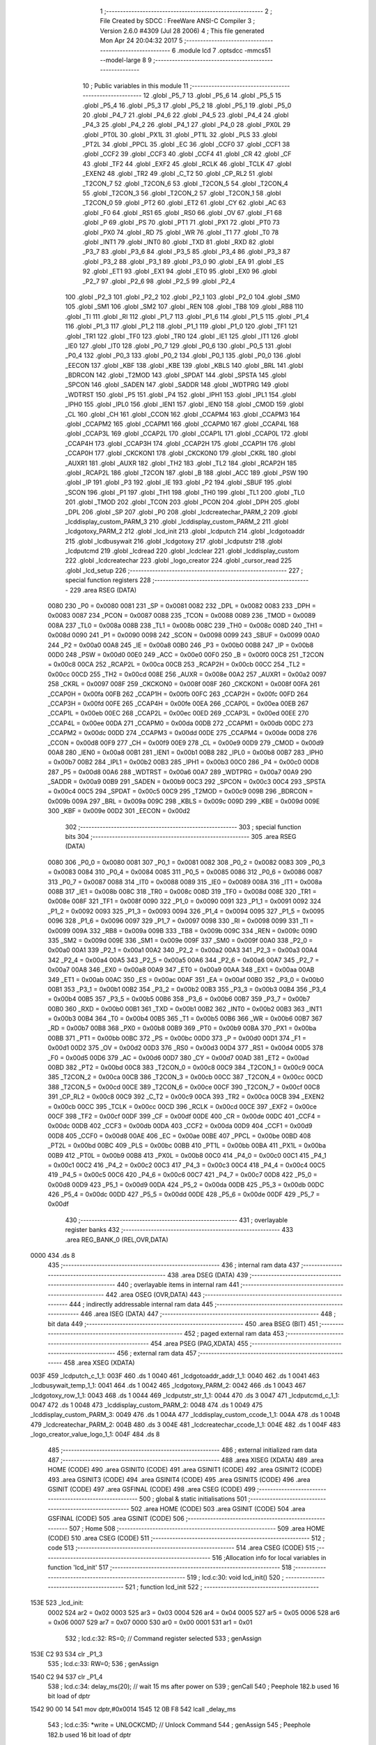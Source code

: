                               1 ;--------------------------------------------------------
                              2 ; File Created by SDCC : FreeWare ANSI-C Compiler
                              3 ; Version 2.6.0 #4309 (Jul 28 2006)
                              4 ; This file generated Mon Apr 24 20:04:32 2017
                              5 ;--------------------------------------------------------
                              6 	.module lcd
                              7 	.optsdcc -mmcs51 --model-large
                              8 	
                              9 ;--------------------------------------------------------
                             10 ; Public variables in this module
                             11 ;--------------------------------------------------------
                             12 	.globl _P5_7
                             13 	.globl _P5_6
                             14 	.globl _P5_5
                             15 	.globl _P5_4
                             16 	.globl _P5_3
                             17 	.globl _P5_2
                             18 	.globl _P5_1
                             19 	.globl _P5_0
                             20 	.globl _P4_7
                             21 	.globl _P4_6
                             22 	.globl _P4_5
                             23 	.globl _P4_4
                             24 	.globl _P4_3
                             25 	.globl _P4_2
                             26 	.globl _P4_1
                             27 	.globl _P4_0
                             28 	.globl _PX0L
                             29 	.globl _PT0L
                             30 	.globl _PX1L
                             31 	.globl _PT1L
                             32 	.globl _PLS
                             33 	.globl _PT2L
                             34 	.globl _PPCL
                             35 	.globl _EC
                             36 	.globl _CCF0
                             37 	.globl _CCF1
                             38 	.globl _CCF2
                             39 	.globl _CCF3
                             40 	.globl _CCF4
                             41 	.globl _CR
                             42 	.globl _CF
                             43 	.globl _TF2
                             44 	.globl _EXF2
                             45 	.globl _RCLK
                             46 	.globl _TCLK
                             47 	.globl _EXEN2
                             48 	.globl _TR2
                             49 	.globl _C_T2
                             50 	.globl _CP_RL2
                             51 	.globl _T2CON_7
                             52 	.globl _T2CON_6
                             53 	.globl _T2CON_5
                             54 	.globl _T2CON_4
                             55 	.globl _T2CON_3
                             56 	.globl _T2CON_2
                             57 	.globl _T2CON_1
                             58 	.globl _T2CON_0
                             59 	.globl _PT2
                             60 	.globl _ET2
                             61 	.globl _CY
                             62 	.globl _AC
                             63 	.globl _F0
                             64 	.globl _RS1
                             65 	.globl _RS0
                             66 	.globl _OV
                             67 	.globl _F1
                             68 	.globl _P
                             69 	.globl _PS
                             70 	.globl _PT1
                             71 	.globl _PX1
                             72 	.globl _PT0
                             73 	.globl _PX0
                             74 	.globl _RD
                             75 	.globl _WR
                             76 	.globl _T1
                             77 	.globl _T0
                             78 	.globl _INT1
                             79 	.globl _INT0
                             80 	.globl _TXD
                             81 	.globl _RXD
                             82 	.globl _P3_7
                             83 	.globl _P3_6
                             84 	.globl _P3_5
                             85 	.globl _P3_4
                             86 	.globl _P3_3
                             87 	.globl _P3_2
                             88 	.globl _P3_1
                             89 	.globl _P3_0
                             90 	.globl _EA
                             91 	.globl _ES
                             92 	.globl _ET1
                             93 	.globl _EX1
                             94 	.globl _ET0
                             95 	.globl _EX0
                             96 	.globl _P2_7
                             97 	.globl _P2_6
                             98 	.globl _P2_5
                             99 	.globl _P2_4
                            100 	.globl _P2_3
                            101 	.globl _P2_2
                            102 	.globl _P2_1
                            103 	.globl _P2_0
                            104 	.globl _SM0
                            105 	.globl _SM1
                            106 	.globl _SM2
                            107 	.globl _REN
                            108 	.globl _TB8
                            109 	.globl _RB8
                            110 	.globl _TI
                            111 	.globl _RI
                            112 	.globl _P1_7
                            113 	.globl _P1_6
                            114 	.globl _P1_5
                            115 	.globl _P1_4
                            116 	.globl _P1_3
                            117 	.globl _P1_2
                            118 	.globl _P1_1
                            119 	.globl _P1_0
                            120 	.globl _TF1
                            121 	.globl _TR1
                            122 	.globl _TF0
                            123 	.globl _TR0
                            124 	.globl _IE1
                            125 	.globl _IT1
                            126 	.globl _IE0
                            127 	.globl _IT0
                            128 	.globl _P0_7
                            129 	.globl _P0_6
                            130 	.globl _P0_5
                            131 	.globl _P0_4
                            132 	.globl _P0_3
                            133 	.globl _P0_2
                            134 	.globl _P0_1
                            135 	.globl _P0_0
                            136 	.globl _EECON
                            137 	.globl _KBF
                            138 	.globl _KBE
                            139 	.globl _KBLS
                            140 	.globl _BRL
                            141 	.globl _BDRCON
                            142 	.globl _T2MOD
                            143 	.globl _SPDAT
                            144 	.globl _SPSTA
                            145 	.globl _SPCON
                            146 	.globl _SADEN
                            147 	.globl _SADDR
                            148 	.globl _WDTPRG
                            149 	.globl _WDTRST
                            150 	.globl _P5
                            151 	.globl _P4
                            152 	.globl _IPH1
                            153 	.globl _IPL1
                            154 	.globl _IPH0
                            155 	.globl _IPL0
                            156 	.globl _IEN1
                            157 	.globl _IEN0
                            158 	.globl _CMOD
                            159 	.globl _CL
                            160 	.globl _CH
                            161 	.globl _CCON
                            162 	.globl _CCAPM4
                            163 	.globl _CCAPM3
                            164 	.globl _CCAPM2
                            165 	.globl _CCAPM1
                            166 	.globl _CCAPM0
                            167 	.globl _CCAP4L
                            168 	.globl _CCAP3L
                            169 	.globl _CCAP2L
                            170 	.globl _CCAP1L
                            171 	.globl _CCAP0L
                            172 	.globl _CCAP4H
                            173 	.globl _CCAP3H
                            174 	.globl _CCAP2H
                            175 	.globl _CCAP1H
                            176 	.globl _CCAP0H
                            177 	.globl _CKCKON1
                            178 	.globl _CKCKON0
                            179 	.globl _CKRL
                            180 	.globl _AUXR1
                            181 	.globl _AUXR
                            182 	.globl _TH2
                            183 	.globl _TL2
                            184 	.globl _RCAP2H
                            185 	.globl _RCAP2L
                            186 	.globl _T2CON
                            187 	.globl _B
                            188 	.globl _ACC
                            189 	.globl _PSW
                            190 	.globl _IP
                            191 	.globl _P3
                            192 	.globl _IE
                            193 	.globl _P2
                            194 	.globl _SBUF
                            195 	.globl _SCON
                            196 	.globl _P1
                            197 	.globl _TH1
                            198 	.globl _TH0
                            199 	.globl _TL1
                            200 	.globl _TL0
                            201 	.globl _TMOD
                            202 	.globl _TCON
                            203 	.globl _PCON
                            204 	.globl _DPH
                            205 	.globl _DPL
                            206 	.globl _SP
                            207 	.globl _P0
                            208 	.globl _lcdcreatechar_PARM_2
                            209 	.globl _lcddisplay_custom_PARM_3
                            210 	.globl _lcddisplay_custom_PARM_2
                            211 	.globl _lcdgotoxy_PARM_2
                            212 	.globl _lcd_init
                            213 	.globl _lcdputch
                            214 	.globl _lcdgotoaddr
                            215 	.globl _lcdbusywait
                            216 	.globl _lcdgotoxy
                            217 	.globl _lcdputstr
                            218 	.globl _lcdputcmd
                            219 	.globl _lcdread
                            220 	.globl _lcdclear
                            221 	.globl _lcddisplay_custom
                            222 	.globl _lcdcreatechar
                            223 	.globl _logo_creator
                            224 	.globl _cursor_read
                            225 	.globl _lcd_setup
                            226 ;--------------------------------------------------------
                            227 ; special function registers
                            228 ;--------------------------------------------------------
                            229 	.area RSEG    (DATA)
                    0080    230 _P0	=	0x0080
                    0081    231 _SP	=	0x0081
                    0082    232 _DPL	=	0x0082
                    0083    233 _DPH	=	0x0083
                    0087    234 _PCON	=	0x0087
                    0088    235 _TCON	=	0x0088
                    0089    236 _TMOD	=	0x0089
                    008A    237 _TL0	=	0x008a
                    008B    238 _TL1	=	0x008b
                    008C    239 _TH0	=	0x008c
                    008D    240 _TH1	=	0x008d
                    0090    241 _P1	=	0x0090
                    0098    242 _SCON	=	0x0098
                    0099    243 _SBUF	=	0x0099
                    00A0    244 _P2	=	0x00a0
                    00A8    245 _IE	=	0x00a8
                    00B0    246 _P3	=	0x00b0
                    00B8    247 _IP	=	0x00b8
                    00D0    248 _PSW	=	0x00d0
                    00E0    249 _ACC	=	0x00e0
                    00F0    250 _B	=	0x00f0
                    00C8    251 _T2CON	=	0x00c8
                    00CA    252 _RCAP2L	=	0x00ca
                    00CB    253 _RCAP2H	=	0x00cb
                    00CC    254 _TL2	=	0x00cc
                    00CD    255 _TH2	=	0x00cd
                    008E    256 _AUXR	=	0x008e
                    00A2    257 _AUXR1	=	0x00a2
                    0097    258 _CKRL	=	0x0097
                    008F    259 _CKCKON0	=	0x008f
                    008F    260 _CKCKON1	=	0x008f
                    00FA    261 _CCAP0H	=	0x00fa
                    00FB    262 _CCAP1H	=	0x00fb
                    00FC    263 _CCAP2H	=	0x00fc
                    00FD    264 _CCAP3H	=	0x00fd
                    00FE    265 _CCAP4H	=	0x00fe
                    00EA    266 _CCAP0L	=	0x00ea
                    00EB    267 _CCAP1L	=	0x00eb
                    00EC    268 _CCAP2L	=	0x00ec
                    00ED    269 _CCAP3L	=	0x00ed
                    00EE    270 _CCAP4L	=	0x00ee
                    00DA    271 _CCAPM0	=	0x00da
                    00DB    272 _CCAPM1	=	0x00db
                    00DC    273 _CCAPM2	=	0x00dc
                    00DD    274 _CCAPM3	=	0x00dd
                    00DE    275 _CCAPM4	=	0x00de
                    00D8    276 _CCON	=	0x00d8
                    00F9    277 _CH	=	0x00f9
                    00E9    278 _CL	=	0x00e9
                    00D9    279 _CMOD	=	0x00d9
                    00A8    280 _IEN0	=	0x00a8
                    00B1    281 _IEN1	=	0x00b1
                    00B8    282 _IPL0	=	0x00b8
                    00B7    283 _IPH0	=	0x00b7
                    00B2    284 _IPL1	=	0x00b2
                    00B3    285 _IPH1	=	0x00b3
                    00C0    286 _P4	=	0x00c0
                    00D8    287 _P5	=	0x00d8
                    00A6    288 _WDTRST	=	0x00a6
                    00A7    289 _WDTPRG	=	0x00a7
                    00A9    290 _SADDR	=	0x00a9
                    00B9    291 _SADEN	=	0x00b9
                    00C3    292 _SPCON	=	0x00c3
                    00C4    293 _SPSTA	=	0x00c4
                    00C5    294 _SPDAT	=	0x00c5
                    00C9    295 _T2MOD	=	0x00c9
                    009B    296 _BDRCON	=	0x009b
                    009A    297 _BRL	=	0x009a
                    009C    298 _KBLS	=	0x009c
                    009D    299 _KBE	=	0x009d
                    009E    300 _KBF	=	0x009e
                    00D2    301 _EECON	=	0x00d2
                            302 ;--------------------------------------------------------
                            303 ; special function bits
                            304 ;--------------------------------------------------------
                            305 	.area RSEG    (DATA)
                    0080    306 _P0_0	=	0x0080
                    0081    307 _P0_1	=	0x0081
                    0082    308 _P0_2	=	0x0082
                    0083    309 _P0_3	=	0x0083
                    0084    310 _P0_4	=	0x0084
                    0085    311 _P0_5	=	0x0085
                    0086    312 _P0_6	=	0x0086
                    0087    313 _P0_7	=	0x0087
                    0088    314 _IT0	=	0x0088
                    0089    315 _IE0	=	0x0089
                    008A    316 _IT1	=	0x008a
                    008B    317 _IE1	=	0x008b
                    008C    318 _TR0	=	0x008c
                    008D    319 _TF0	=	0x008d
                    008E    320 _TR1	=	0x008e
                    008F    321 _TF1	=	0x008f
                    0090    322 _P1_0	=	0x0090
                    0091    323 _P1_1	=	0x0091
                    0092    324 _P1_2	=	0x0092
                    0093    325 _P1_3	=	0x0093
                    0094    326 _P1_4	=	0x0094
                    0095    327 _P1_5	=	0x0095
                    0096    328 _P1_6	=	0x0096
                    0097    329 _P1_7	=	0x0097
                    0098    330 _RI	=	0x0098
                    0099    331 _TI	=	0x0099
                    009A    332 _RB8	=	0x009a
                    009B    333 _TB8	=	0x009b
                    009C    334 _REN	=	0x009c
                    009D    335 _SM2	=	0x009d
                    009E    336 _SM1	=	0x009e
                    009F    337 _SM0	=	0x009f
                    00A0    338 _P2_0	=	0x00a0
                    00A1    339 _P2_1	=	0x00a1
                    00A2    340 _P2_2	=	0x00a2
                    00A3    341 _P2_3	=	0x00a3
                    00A4    342 _P2_4	=	0x00a4
                    00A5    343 _P2_5	=	0x00a5
                    00A6    344 _P2_6	=	0x00a6
                    00A7    345 _P2_7	=	0x00a7
                    00A8    346 _EX0	=	0x00a8
                    00A9    347 _ET0	=	0x00a9
                    00AA    348 _EX1	=	0x00aa
                    00AB    349 _ET1	=	0x00ab
                    00AC    350 _ES	=	0x00ac
                    00AF    351 _EA	=	0x00af
                    00B0    352 _P3_0	=	0x00b0
                    00B1    353 _P3_1	=	0x00b1
                    00B2    354 _P3_2	=	0x00b2
                    00B3    355 _P3_3	=	0x00b3
                    00B4    356 _P3_4	=	0x00b4
                    00B5    357 _P3_5	=	0x00b5
                    00B6    358 _P3_6	=	0x00b6
                    00B7    359 _P3_7	=	0x00b7
                    00B0    360 _RXD	=	0x00b0
                    00B1    361 _TXD	=	0x00b1
                    00B2    362 _INT0	=	0x00b2
                    00B3    363 _INT1	=	0x00b3
                    00B4    364 _T0	=	0x00b4
                    00B5    365 _T1	=	0x00b5
                    00B6    366 _WR	=	0x00b6
                    00B7    367 _RD	=	0x00b7
                    00B8    368 _PX0	=	0x00b8
                    00B9    369 _PT0	=	0x00b9
                    00BA    370 _PX1	=	0x00ba
                    00BB    371 _PT1	=	0x00bb
                    00BC    372 _PS	=	0x00bc
                    00D0    373 _P	=	0x00d0
                    00D1    374 _F1	=	0x00d1
                    00D2    375 _OV	=	0x00d2
                    00D3    376 _RS0	=	0x00d3
                    00D4    377 _RS1	=	0x00d4
                    00D5    378 _F0	=	0x00d5
                    00D6    379 _AC	=	0x00d6
                    00D7    380 _CY	=	0x00d7
                    00AD    381 _ET2	=	0x00ad
                    00BD    382 _PT2	=	0x00bd
                    00C8    383 _T2CON_0	=	0x00c8
                    00C9    384 _T2CON_1	=	0x00c9
                    00CA    385 _T2CON_2	=	0x00ca
                    00CB    386 _T2CON_3	=	0x00cb
                    00CC    387 _T2CON_4	=	0x00cc
                    00CD    388 _T2CON_5	=	0x00cd
                    00CE    389 _T2CON_6	=	0x00ce
                    00CF    390 _T2CON_7	=	0x00cf
                    00C8    391 _CP_RL2	=	0x00c8
                    00C9    392 _C_T2	=	0x00c9
                    00CA    393 _TR2	=	0x00ca
                    00CB    394 _EXEN2	=	0x00cb
                    00CC    395 _TCLK	=	0x00cc
                    00CD    396 _RCLK	=	0x00cd
                    00CE    397 _EXF2	=	0x00ce
                    00CF    398 _TF2	=	0x00cf
                    00DF    399 _CF	=	0x00df
                    00DE    400 _CR	=	0x00de
                    00DC    401 _CCF4	=	0x00dc
                    00DB    402 _CCF3	=	0x00db
                    00DA    403 _CCF2	=	0x00da
                    00D9    404 _CCF1	=	0x00d9
                    00D8    405 _CCF0	=	0x00d8
                    00AE    406 _EC	=	0x00ae
                    00BE    407 _PPCL	=	0x00be
                    00BD    408 _PT2L	=	0x00bd
                    00BC    409 _PLS	=	0x00bc
                    00BB    410 _PT1L	=	0x00bb
                    00BA    411 _PX1L	=	0x00ba
                    00B9    412 _PT0L	=	0x00b9
                    00B8    413 _PX0L	=	0x00b8
                    00C0    414 _P4_0	=	0x00c0
                    00C1    415 _P4_1	=	0x00c1
                    00C2    416 _P4_2	=	0x00c2
                    00C3    417 _P4_3	=	0x00c3
                    00C4    418 _P4_4	=	0x00c4
                    00C5    419 _P4_5	=	0x00c5
                    00C6    420 _P4_6	=	0x00c6
                    00C7    421 _P4_7	=	0x00c7
                    00D8    422 _P5_0	=	0x00d8
                    00D9    423 _P5_1	=	0x00d9
                    00DA    424 _P5_2	=	0x00da
                    00DB    425 _P5_3	=	0x00db
                    00DC    426 _P5_4	=	0x00dc
                    00DD    427 _P5_5	=	0x00dd
                    00DE    428 _P5_6	=	0x00de
                    00DF    429 _P5_7	=	0x00df
                            430 ;--------------------------------------------------------
                            431 ; overlayable register banks
                            432 ;--------------------------------------------------------
                            433 	.area REG_BANK_0	(REL,OVR,DATA)
   0000                     434 	.ds 8
                            435 ;--------------------------------------------------------
                            436 ; internal ram data
                            437 ;--------------------------------------------------------
                            438 	.area DSEG    (DATA)
                            439 ;--------------------------------------------------------
                            440 ; overlayable items in internal ram 
                            441 ;--------------------------------------------------------
                            442 	.area OSEG    (OVR,DATA)
                            443 ;--------------------------------------------------------
                            444 ; indirectly addressable internal ram data
                            445 ;--------------------------------------------------------
                            446 	.area ISEG    (DATA)
                            447 ;--------------------------------------------------------
                            448 ; bit data
                            449 ;--------------------------------------------------------
                            450 	.area BSEG    (BIT)
                            451 ;--------------------------------------------------------
                            452 ; paged external ram data
                            453 ;--------------------------------------------------------
                            454 	.area PSEG    (PAG,XDATA)
                            455 ;--------------------------------------------------------
                            456 ; external ram data
                            457 ;--------------------------------------------------------
                            458 	.area XSEG    (XDATA)
   003F                     459 _lcdputch_c_1_1:
   003F                     460 	.ds 1
   0040                     461 _lcdgotoaddr_addr_1_1:
   0040                     462 	.ds 1
   0041                     463 _lcdbusywait_temp_1_1:
   0041                     464 	.ds 1
   0042                     465 _lcdgotoxy_PARM_2:
   0042                     466 	.ds 1
   0043                     467 _lcdgotoxy_row_1_1:
   0043                     468 	.ds 1
   0044                     469 _lcdputstr_str_1_1:
   0044                     470 	.ds 3
   0047                     471 _lcdputcmd_c_1_1:
   0047                     472 	.ds 1
   0048                     473 _lcddisplay_custom_PARM_2:
   0048                     474 	.ds 1
   0049                     475 _lcddisplay_custom_PARM_3:
   0049                     476 	.ds 1
   004A                     477 _lcddisplay_custom_ccode_1_1:
   004A                     478 	.ds 1
   004B                     479 _lcdcreatechar_PARM_2:
   004B                     480 	.ds 3
   004E                     481 _lcdcreatechar_ccode_1_1:
   004E                     482 	.ds 1
   004F                     483 _logo_creator_value_logo_1_1:
   004F                     484 	.ds 8
                            485 ;--------------------------------------------------------
                            486 ; external initialized ram data
                            487 ;--------------------------------------------------------
                            488 	.area XISEG   (XDATA)
                            489 	.area HOME    (CODE)
                            490 	.area GSINIT0 (CODE)
                            491 	.area GSINIT1 (CODE)
                            492 	.area GSINIT2 (CODE)
                            493 	.area GSINIT3 (CODE)
                            494 	.area GSINIT4 (CODE)
                            495 	.area GSINIT5 (CODE)
                            496 	.area GSINIT  (CODE)
                            497 	.area GSFINAL (CODE)
                            498 	.area CSEG    (CODE)
                            499 ;--------------------------------------------------------
                            500 ; global & static initialisations
                            501 ;--------------------------------------------------------
                            502 	.area HOME    (CODE)
                            503 	.area GSINIT  (CODE)
                            504 	.area GSFINAL (CODE)
                            505 	.area GSINIT  (CODE)
                            506 ;--------------------------------------------------------
                            507 ; Home
                            508 ;--------------------------------------------------------
                            509 	.area HOME    (CODE)
                            510 	.area CSEG    (CODE)
                            511 ;--------------------------------------------------------
                            512 ; code
                            513 ;--------------------------------------------------------
                            514 	.area CSEG    (CODE)
                            515 ;------------------------------------------------------------
                            516 ;Allocation info for local variables in function 'lcd_init'
                            517 ;------------------------------------------------------------
                            518 ;------------------------------------------------------------
                            519 ;	lcd.c:30: void lcd_init()
                            520 ;	-----------------------------------------
                            521 ;	 function lcd_init
                            522 ;	-----------------------------------------
   153E                     523 _lcd_init:
                    0002    524 	ar2 = 0x02
                    0003    525 	ar3 = 0x03
                    0004    526 	ar4 = 0x04
                    0005    527 	ar5 = 0x05
                    0006    528 	ar6 = 0x06
                    0007    529 	ar7 = 0x07
                    0000    530 	ar0 = 0x00
                    0001    531 	ar1 = 0x01
                            532 ;	lcd.c:32: RS=0;                       // Command register selected
                            533 ;	genAssign
   153E C2 93               534 	clr	_P1_3
                            535 ;	lcd.c:33: RW=0;
                            536 ;	genAssign
   1540 C2 94               537 	clr	_P1_4
                            538 ;	lcd.c:34: delay_ms(20);               // wait 15 ms after power on
                            539 ;	genCall
                            540 ;	Peephole 182.b	used 16 bit load of dptr
   1542 90 00 14            541 	mov	dptr,#0x0014
   1545 12 0B F8            542 	lcall	_delay_ms
                            543 ;	lcd.c:35: *write = UNLOCKCMD;         // Unlock Command
                            544 ;	genAssign
                            545 ;	Peephole 182.b	used 16 bit load of dptr
   1548 90 F0 0B            546 	mov	dptr,#0xF00B
                            547 ;	genPointerSet
                            548 ;     genFarPointerSet
   154B 74 30               549 	mov	a,#0x30
   154D F0                  550 	movx	@dptr,a
                            551 ;	lcd.c:37: delay_ms(6);                // Wait for more than 4.1ms
                            552 ;	genCall
                            553 ;	Peephole 182.b	used 16 bit load of dptr
   154E 90 00 06            554 	mov	dptr,#0x0006
   1551 12 0B F8            555 	lcall	_delay_ms
                            556 ;	lcd.c:38: *write = UNLOCKCMD;          // Unlock Command
                            557 ;	genAssign
                            558 ;	Peephole 182.b	used 16 bit load of dptr
   1554 90 F0 0B            559 	mov	dptr,#0xF00B
                            560 ;	genPointerSet
                            561 ;     genFarPointerSet
   1557 74 30               562 	mov	a,#0x30
   1559 F0                  563 	movx	@dptr,a
                            564 ;	lcd.c:40: delay_ms(5);                // Wait for more than 100ms
                            565 ;	genCall
                            566 ;	Peephole 182.b	used 16 bit load of dptr
   155A 90 00 05            567 	mov	dptr,#0x0005
   155D 12 0B F8            568 	lcall	_delay_ms
                            569 ;	lcd.c:41: *write=UNLOCKCMD;           // Unlock Command
                            570 ;	genAssign
                            571 ;	Peephole 182.b	used 16 bit load of dptr
   1560 90 F0 0B            572 	mov	dptr,#0xF00B
                            573 ;	genPointerSet
                            574 ;     genFarPointerSet
   1563 74 30               575 	mov	a,#0x30
   1565 F0                  576 	movx	@dptr,a
                            577 ;	lcd.c:43: lcdbusywait();              // Poll for busy flag
                            578 ;	genCall
   1566 12 15 D0            579 	lcall	_lcdbusywait
                            580 ;	lcd.c:45: *write = FUNCTIONSET_CMD;   // Function Set command
                            581 ;	genAssign
                            582 ;	Peephole 182.b	used 16 bit load of dptr
   1569 90 F0 0B            583 	mov	dptr,#0xF00B
                            584 ;	genPointerSet
                            585 ;     genFarPointerSet
   156C 74 38               586 	mov	a,#0x38
   156E F0                  587 	movx	@dptr,a
                            588 ;	lcd.c:46: lcdbusywait();             // Poll for busy flag
                            589 ;	genCall
   156F 12 15 D0            590 	lcall	_lcdbusywait
                            591 ;	lcd.c:48: *write = DISPLAYOFF_CMD;     // Turn The display OFF
                            592 ;	genAssign
                            593 ;	Peephole 182.b	used 16 bit load of dptr
   1572 90 F0 0B            594 	mov	dptr,#0xF00B
                            595 ;	genPointerSet
                            596 ;     genFarPointerSet
   1575 74 08               597 	mov	a,#0x08
   1577 F0                  598 	movx	@dptr,a
                            599 ;	lcd.c:49: lcdbusywait();              //Poll for busy flag
                            600 ;	genCall
   1578 12 15 D0            601 	lcall	_lcdbusywait
                            602 ;	lcd.c:51: *write = DISPLAYON_CMD;      // Turn the display ON and cursor blink
                            603 ;	genAssign
                            604 ;	Peephole 182.b	used 16 bit load of dptr
   157B 90 F0 0B            605 	mov	dptr,#0xF00B
                            606 ;	genPointerSet
                            607 ;     genFarPointerSet
   157E 74 0F               608 	mov	a,#0x0F
   1580 F0                  609 	movx	@dptr,a
                            610 ;	lcd.c:52: lcdbusywait();              // Poll for busy flag
                            611 ;	genCall
   1581 12 15 D0            612 	lcall	_lcdbusywait
                            613 ;	lcd.c:54: *write = ENTRYMODE_SET;              // Entry Mode Set command
                            614 ;	genAssign
                            615 ;	Peephole 182.b	used 16 bit load of dptr
   1584 90 F0 0B            616 	mov	dptr,#0xF00B
                            617 ;	genPointerSet
                            618 ;     genFarPointerSet
   1587 74 06               619 	mov	a,#0x06
   1589 F0                  620 	movx	@dptr,a
                            621 ;	lcd.c:55: lcdbusywait();              // Poll for busy flag
                            622 ;	genCall
   158A 12 15 D0            623 	lcall	_lcdbusywait
                            624 ;	lcd.c:57: *write = LCDCLEAR_CMD;              // Clear screen and send the cursor home
                            625 ;	genAssign
                            626 ;	Peephole 182.b	used 16 bit load of dptr
   158D 90 F0 0B            627 	mov	dptr,#0xF00B
                            628 ;	genPointerSet
                            629 ;     genFarPointerSet
   1590 74 01               630 	mov	a,#0x01
   1592 F0                  631 	movx	@dptr,a
                            632 ;	Peephole 300	removed redundant label 00101$
   1593 22                  633 	ret
                            634 ;------------------------------------------------------------
                            635 ;Allocation info for local variables in function 'lcdputch'
                            636 ;------------------------------------------------------------
                            637 ;c                         Allocated with name '_lcdputch_c_1_1'
                            638 ;------------------------------------------------------------
                            639 ;	lcd.c:73: void lcdputch(char c)
                            640 ;	-----------------------------------------
                            641 ;	 function lcdputch
                            642 ;	-----------------------------------------
   1594                     643 _lcdputch:
                            644 ;	genReceive
   1594 E5 82               645 	mov	a,dpl
   1596 90 00 3F            646 	mov	dptr,#_lcdputch_c_1_1
   1599 F0                  647 	movx	@dptr,a
                            648 ;	lcd.c:75: RS=1;                       // DATA register selected
                            649 ;	genAssign
   159A D2 93               650 	setb	_P1_3
                            651 ;	lcd.c:76: RW=0;                       //write command selected
                            652 ;	genAssign
   159C C2 94               653 	clr	_P1_4
                            654 ;	lcd.c:77: *write = c;                 // Write data at the address
                            655 ;	genAssign
   159E 7A 0B               656 	mov	r2,#0x0B
   15A0 7B F0               657 	mov	r3,#0xF0
                            658 ;	genAssign
   15A2 90 00 3F            659 	mov	dptr,#_lcdputch_c_1_1
   15A5 E0                  660 	movx	a,@dptr
                            661 ;	genPointerSet
                            662 ;     genFarPointerSet
   15A6 FC                  663 	mov	r4,a
   15A7 8A 82               664 	mov	dpl,r2
   15A9 8B 83               665 	mov	dph,r3
                            666 ;	Peephole 136	removed redundant move
   15AB F0                  667 	movx	@dptr,a
                            668 ;	lcd.c:78: lcdbusywait();              // Poll for busy flag
                            669 ;	genCall
                            670 ;	Peephole 253.b	replaced lcall/ret with ljmp
   15AC 02 15 D0            671 	ljmp	_lcdbusywait
                            672 ;
                            673 ;------------------------------------------------------------
                            674 ;Allocation info for local variables in function 'lcdgotoaddr'
                            675 ;------------------------------------------------------------
                            676 ;addr                      Allocated with name '_lcdgotoaddr_addr_1_1'
                            677 ;------------------------------------------------------------
                            678 ;	lcd.c:91: void lcdgotoaddr(unsigned char addr)
                            679 ;	-----------------------------------------
                            680 ;	 function lcdgotoaddr
                            681 ;	-----------------------------------------
   15AF                     682 _lcdgotoaddr:
                            683 ;	genReceive
   15AF E5 82               684 	mov	a,dpl
   15B1 90 00 40            685 	mov	dptr,#_lcdgotoaddr_addr_1_1
   15B4 F0                  686 	movx	@dptr,a
                            687 ;	lcd.c:93: RS=0;                           // Command register selected
                            688 ;	genAssign
   15B5 C2 93               689 	clr	_P1_3
                            690 ;	lcd.c:94: RW=0;                           //Write command selected
                            691 ;	genAssign
   15B7 C2 94               692 	clr	_P1_4
                            693 ;	lcd.c:95: delay_ms(1);
                            694 ;	genCall
                            695 ;	Peephole 182.b	used 16 bit load of dptr
   15B9 90 00 01            696 	mov	dptr,#0x0001
   15BC 12 0B F8            697 	lcall	_delay_ms
                            698 ;	lcd.c:96: *write = addr;                  // Go to DDRAM address
                            699 ;	genAssign
   15BF 7A 0B               700 	mov	r2,#0x0B
   15C1 7B F0               701 	mov	r3,#0xF0
                            702 ;	genAssign
   15C3 90 00 40            703 	mov	dptr,#_lcdgotoaddr_addr_1_1
   15C6 E0                  704 	movx	a,@dptr
                            705 ;	genPointerSet
                            706 ;     genFarPointerSet
   15C7 FC                  707 	mov	r4,a
   15C8 8A 82               708 	mov	dpl,r2
   15CA 8B 83               709 	mov	dph,r3
                            710 ;	Peephole 136	removed redundant move
   15CC F0                  711 	movx	@dptr,a
                            712 ;	lcd.c:97: lcdbusywait();                  //Poll for busyflag
                            713 ;	genCall
                            714 ;	Peephole 253.b	replaced lcall/ret with ljmp
   15CD 02 15 D0            715 	ljmp	_lcdbusywait
                            716 ;
                            717 ;------------------------------------------------------------
                            718 ;Allocation info for local variables in function 'lcdbusywait'
                            719 ;------------------------------------------------------------
                            720 ;temp                      Allocated with name '_lcdbusywait_temp_1_1'
                            721 ;------------------------------------------------------------
                            722 ;	lcd.c:108: char lcdbusywait()
                            723 ;	-----------------------------------------
                            724 ;	 function lcdbusywait
                            725 ;	-----------------------------------------
   15D0                     726 _lcdbusywait:
                            727 ;	lcd.c:111: RS=0;                       // Command Register selected
                            728 ;	genAssign
   15D0 C2 93               729 	clr	_P1_3
                            730 ;	lcd.c:112: RW=1;                       //Read command selected
                            731 ;	genAssign
   15D2 D2 94               732 	setb	_P1_4
                            733 ;	lcd.c:113: temp = *read;               // Read Busy flag
                            734 ;	genPointerGet
                            735 ;	genFarPointerGet
                            736 ;	Peephole 182.b	used 16 bit load of dptr
   15D4 90 F0 0C            737 	mov	dptr,#0xF00C
   15D7 E0                  738 	movx	a,@dptr
                            739 ;	genAssign
   15D8 FA                  740 	mov	r2,a
   15D9 90 00 41            741 	mov	dptr,#_lcdbusywait_temp_1_1
                            742 ;	Peephole 100	removed redundant mov
   15DC F0                  743 	movx	@dptr,a
                            744 ;	lcd.c:115: delay_ms(1);
                            745 ;	genCall
                            746 ;	Peephole 182.b	used 16 bit load of dptr
   15DD 90 00 01            747 	mov	dptr,#0x0001
   15E0 12 0B F8            748 	lcall	_delay_ms
                            749 ;	lcd.c:116: while(temp & DDRAMCMD)           // Wait till busy flag is set
   15E3                     750 00101$:
                            751 ;	genAssign
   15E3 90 00 41            752 	mov	dptr,#_lcdbusywait_temp_1_1
   15E6 E0                  753 	movx	a,@dptr
                            754 ;	genAnd
   15E7 FA                  755 	mov	r2,a
                            756 ;	Peephole 105	removed redundant mov
                            757 ;	Peephole 108.d	removed ljmp by inverse jump logic
   15E8 30 E7 0B            758 	jnb	acc.7,00103$
                            759 ;	Peephole 300	removed redundant label 00108$
                            760 ;	lcd.c:118: temp = *read;           //Read from the address and check for MSB bit
                            761 ;	genPointerGet
                            762 ;	genFarPointerGet
                            763 ;	Peephole 182.b	used 16 bit load of dptr
   15EB 90 F0 0C            764 	mov	dptr,#0xF00C
   15EE E0                  765 	movx	a,@dptr
                            766 ;	genAssign
   15EF FA                  767 	mov	r2,a
   15F0 90 00 41            768 	mov	dptr,#_lcdbusywait_temp_1_1
                            769 ;	Peephole 100	removed redundant mov
   15F3 F0                  770 	movx	@dptr,a
                            771 ;	Peephole 112.b	changed ljmp to sjmp
   15F4 80 ED               772 	sjmp	00101$
   15F6                     773 00103$:
                            774 ;	lcd.c:120: RW=0;                       //Write command is selected to reset to previous state of execution
                            775 ;	genAssign
   15F6 C2 94               776 	clr	_P1_4
                            777 ;	lcd.c:121: return temp;
                            778 ;	genAssign
   15F8 90 00 41            779 	mov	dptr,#_lcdbusywait_temp_1_1
   15FB E0                  780 	movx	a,@dptr
                            781 ;	genRet
                            782 ;	Peephole 234.a	loading dpl directly from a(ccumulator), r2 not set
   15FC F5 82               783 	mov	dpl,a
                            784 ;	Peephole 300	removed redundant label 00104$
   15FE 22                  785 	ret
                            786 ;------------------------------------------------------------
                            787 ;Allocation info for local variables in function 'lcdgotoxy'
                            788 ;------------------------------------------------------------
                            789 ;column                    Allocated with name '_lcdgotoxy_PARM_2'
                            790 ;row                       Allocated with name '_lcdgotoxy_row_1_1'
                            791 ;------------------------------------------------------------
                            792 ;	lcd.c:134: void lcdgotoxy(unsigned char row, unsigned char column)
                            793 ;	-----------------------------------------
                            794 ;	 function lcdgotoxy
                            795 ;	-----------------------------------------
   15FF                     796 _lcdgotoxy:
                            797 ;	genReceive
   15FF E5 82               798 	mov	a,dpl
   1601 90 00 43            799 	mov	dptr,#_lcdgotoxy_row_1_1
   1604 F0                  800 	movx	@dptr,a
                            801 ;	lcd.c:136: if(row==1 && column < 17)
                            802 ;	genAssign
   1605 90 00 43            803 	mov	dptr,#_lcdgotoxy_row_1_1
   1608 E0                  804 	movx	a,@dptr
   1609 FA                  805 	mov	r2,a
                            806 ;	genCmpEq
                            807 ;	gencjneshort
                            808 ;	Peephole 112.b	changed ljmp to sjmp
                            809 ;	Peephole 198.b	optimized misc jump sequence
   160A BA 01 13            810 	cjne	r2,#0x01,00114$
                            811 ;	Peephole 200.b	removed redundant sjmp
                            812 ;	Peephole 300	removed redundant label 00127$
                            813 ;	Peephole 300	removed redundant label 00128$
                            814 ;	genAssign
   160D 90 00 42            815 	mov	dptr,#_lcdgotoxy_PARM_2
   1610 E0                  816 	movx	a,@dptr
   1611 FA                  817 	mov	r2,a
                            818 ;	genCmpLt
                            819 ;	genCmp
   1612 BA 11 00            820 	cjne	r2,#0x11,00129$
   1615                     821 00129$:
                            822 ;	genIfxJump
                            823 ;	Peephole 108.a	removed ljmp by inverse jump logic
   1615 50 09               824 	jnc	00114$
                            825 ;	Peephole 300	removed redundant label 00130$
                            826 ;	lcd.c:138: lcdgotoaddr(DDRAMCMD + column - 1);              // For row 1 cursor is set to 0x80 address of DDRAM
                            827 ;	genPlus
                            828 ;     genPlusIncr
   1617 74 7F               829 	mov	a,#0x7F
                            830 ;	Peephole 236.a	used r2 instead of ar2
   1619 2A                  831 	add	a,r2
                            832 ;	genCall
   161A FA                  833 	mov	r2,a
                            834 ;	Peephole 244.c	loading dpl from a instead of r2
   161B F5 82               835 	mov	dpl,a
                            836 ;	Peephole 112.b	changed ljmp to sjmp
                            837 ;	Peephole 251.b	replaced sjmp to ret with ret
                            838 ;	Peephole 253.a	replaced lcall/ret with ljmp
   161D 02 15 AF            839 	ljmp	_lcdgotoaddr
   1620                     840 00114$:
                            841 ;	lcd.c:140: else if(row==2 && column < 17)
                            842 ;	genAssign
   1620 90 00 43            843 	mov	dptr,#_lcdgotoxy_row_1_1
   1623 E0                  844 	movx	a,@dptr
   1624 FA                  845 	mov	r2,a
                            846 ;	genCmpEq
                            847 ;	gencjneshort
                            848 ;	Peephole 112.b	changed ljmp to sjmp
                            849 ;	Peephole 198.b	optimized misc jump sequence
   1625 BA 02 13            850 	cjne	r2,#0x02,00110$
                            851 ;	Peephole 200.b	removed redundant sjmp
                            852 ;	Peephole 300	removed redundant label 00131$
                            853 ;	Peephole 300	removed redundant label 00132$
                            854 ;	genAssign
   1628 90 00 42            855 	mov	dptr,#_lcdgotoxy_PARM_2
   162B E0                  856 	movx	a,@dptr
   162C FA                  857 	mov	r2,a
                            858 ;	genCmpLt
                            859 ;	genCmp
   162D BA 11 00            860 	cjne	r2,#0x11,00133$
   1630                     861 00133$:
                            862 ;	genIfxJump
                            863 ;	Peephole 108.a	removed ljmp by inverse jump logic
   1630 50 09               864 	jnc	00110$
                            865 ;	Peephole 300	removed redundant label 00134$
                            866 ;	lcd.c:142: lcdgotoaddr(DDRAMCMD_L2 + column - 1);             // For row 2 cursor is set to 0xC0 address of DDRAM
                            867 ;	genPlus
                            868 ;     genPlusIncr
   1632 74 BF               869 	mov	a,#0xBF
                            870 ;	Peephole 236.a	used r2 instead of ar2
   1634 2A                  871 	add	a,r2
                            872 ;	genCall
   1635 FA                  873 	mov	r2,a
                            874 ;	Peephole 244.c	loading dpl from a instead of r2
   1636 F5 82               875 	mov	dpl,a
                            876 ;	Peephole 112.b	changed ljmp to sjmp
                            877 ;	Peephole 251.b	replaced sjmp to ret with ret
                            878 ;	Peephole 253.a	replaced lcall/ret with ljmp
   1638 02 15 AF            879 	ljmp	_lcdgotoaddr
   163B                     880 00110$:
                            881 ;	lcd.c:144: else if(row==3 && column < 17)
                            882 ;	genAssign
   163B 90 00 43            883 	mov	dptr,#_lcdgotoxy_row_1_1
   163E E0                  884 	movx	a,@dptr
   163F FA                  885 	mov	r2,a
                            886 ;	genCmpEq
                            887 ;	gencjneshort
                            888 ;	Peephole 112.b	changed ljmp to sjmp
                            889 ;	Peephole 198.b	optimized misc jump sequence
   1640 BA 03 13            890 	cjne	r2,#0x03,00106$
                            891 ;	Peephole 200.b	removed redundant sjmp
                            892 ;	Peephole 300	removed redundant label 00135$
                            893 ;	Peephole 300	removed redundant label 00136$
                            894 ;	genAssign
   1643 90 00 42            895 	mov	dptr,#_lcdgotoxy_PARM_2
   1646 E0                  896 	movx	a,@dptr
   1647 FA                  897 	mov	r2,a
                            898 ;	genCmpLt
                            899 ;	genCmp
   1648 BA 11 00            900 	cjne	r2,#0x11,00137$
   164B                     901 00137$:
                            902 ;	genIfxJump
                            903 ;	Peephole 108.a	removed ljmp by inverse jump logic
   164B 50 09               904 	jnc	00106$
                            905 ;	Peephole 300	removed redundant label 00138$
                            906 ;	lcd.c:146: lcdgotoaddr(DDRAMCMD_L3 + column - 1);             // For row 3 cursor is set to 0x90 address of DDRAM
                            907 ;	genPlus
                            908 ;     genPlusIncr
   164D 74 8F               909 	mov	a,#0x8F
                            910 ;	Peephole 236.a	used r2 instead of ar2
   164F 2A                  911 	add	a,r2
                            912 ;	genCall
   1650 FA                  913 	mov	r2,a
                            914 ;	Peephole 244.c	loading dpl from a instead of r2
   1651 F5 82               915 	mov	dpl,a
                            916 ;	Peephole 112.b	changed ljmp to sjmp
                            917 ;	Peephole 251.b	replaced sjmp to ret with ret
                            918 ;	Peephole 253.a	replaced lcall/ret with ljmp
   1653 02 15 AF            919 	ljmp	_lcdgotoaddr
   1656                     920 00106$:
                            921 ;	lcd.c:148: else if(row==4 && column < 17)
                            922 ;	genAssign
   1656 90 00 43            923 	mov	dptr,#_lcdgotoxy_row_1_1
   1659 E0                  924 	movx	a,@dptr
   165A FA                  925 	mov	r2,a
                            926 ;	genCmpEq
                            927 ;	gencjneshort
                            928 ;	Peephole 112.b	changed ljmp to sjmp
                            929 ;	Peephole 198.b	optimized misc jump sequence
   165B BA 04 13            930 	cjne	r2,#0x04,00102$
                            931 ;	Peephole 200.b	removed redundant sjmp
                            932 ;	Peephole 300	removed redundant label 00139$
                            933 ;	Peephole 300	removed redundant label 00140$
                            934 ;	genAssign
   165E 90 00 42            935 	mov	dptr,#_lcdgotoxy_PARM_2
   1661 E0                  936 	movx	a,@dptr
   1662 FA                  937 	mov	r2,a
                            938 ;	genCmpLt
                            939 ;	genCmp
   1663 BA 11 00            940 	cjne	r2,#0x11,00141$
   1666                     941 00141$:
                            942 ;	genIfxJump
                            943 ;	Peephole 108.a	removed ljmp by inverse jump logic
   1666 50 09               944 	jnc	00102$
                            945 ;	Peephole 300	removed redundant label 00142$
                            946 ;	lcd.c:150: lcdgotoaddr(DDRAMCMD_L4 + column - 1);             // For row 4 cursor is set to 0xD0 address of DDRAM
                            947 ;	genPlus
                            948 ;     genPlusIncr
   1668 74 CF               949 	mov	a,#0xCF
                            950 ;	Peephole 236.a	used r2 instead of ar2
   166A 2A                  951 	add	a,r2
                            952 ;	genCall
   166B FA                  953 	mov	r2,a
                            954 ;	Peephole 244.c	loading dpl from a instead of r2
   166C F5 82               955 	mov	dpl,a
                            956 ;	Peephole 112.b	changed ljmp to sjmp
                            957 ;	Peephole 251.b	replaced sjmp to ret with ret
                            958 ;	Peephole 253.a	replaced lcall/ret with ljmp
   166E 02 15 AF            959 	ljmp	_lcdgotoaddr
   1671                     960 00102$:
                            961 ;	lcd.c:152: else{lcdputstr("Error");}
                            962 ;	genCall
                            963 ;	Peephole 182.a	used 16 bit load of DPTR
   1671 90 4C 6D            964 	mov	dptr,#__str_0
   1674 75 F0 80            965 	mov	b,#0x80
                            966 ;	Peephole 253.b	replaced lcall/ret with ljmp
   1677 02 16 7A            967 	ljmp	_lcdputstr
                            968 ;
                            969 ;------------------------------------------------------------
                            970 ;Allocation info for local variables in function 'lcdputstr'
                            971 ;------------------------------------------------------------
                            972 ;str                       Allocated with name '_lcdputstr_str_1_1'
                            973 ;i                         Allocated with name '_lcdputstr_i_1_1'
                            974 ;addr                      Allocated with name '_lcdputstr_addr_1_1'
                            975 ;------------------------------------------------------------
                            976 ;	lcd.c:168: void lcdputstr(char *str)__critical
                            977 ;	-----------------------------------------
                            978 ;	 function lcdputstr
                            979 ;	-----------------------------------------
   167A                     980 _lcdputstr:
   167A D3                  981 	setb	c
   167B 10 AF 01            982 	jbc	ea,00118$
   167E C3                  983 	clr	c
   167F                     984 00118$:
   167F C0 D0               985 	push	psw
                            986 ;	genReceive
   1681 AA F0               987 	mov	r2,b
   1683 AB 83               988 	mov	r3,dph
   1685 E5 82               989 	mov	a,dpl
   1687 90 00 44            990 	mov	dptr,#_lcdputstr_str_1_1
   168A F0                  991 	movx	@dptr,a
   168B A3                  992 	inc	dptr
   168C EB                  993 	mov	a,r3
   168D F0                  994 	movx	@dptr,a
   168E A3                  995 	inc	dptr
   168F EA                  996 	mov	a,r2
   1690 F0                  997 	movx	@dptr,a
                            998 ;	lcd.c:173: lcdgotoaddr(cursor_position);                //Setting the cursor position to last saved position
                            999 ;	genAssign
   1691 90 00 B4           1000 	mov	dptr,#_cursor_position
   1694 E0                 1001 	movx	a,@dptr
                           1002 ;	genCall
   1695 FA                 1003 	mov	r2,a
                           1004 ;	Peephole 244.c	loading dpl from a instead of r2
   1696 F5 82              1005 	mov	dpl,a
   1698 12 15 AF           1006 	lcall	_lcdgotoaddr
                           1007 ;	lcd.c:174: while(*(str+i) != '\0')                     // While end of string is reached data is sent to LCD
                           1008 ;	genAssign
   169B 90 00 44           1009 	mov	dptr,#_lcdputstr_str_1_1
   169E E0                 1010 	movx	a,@dptr
   169F FA                 1011 	mov	r2,a
   16A0 A3                 1012 	inc	dptr
   16A1 E0                 1013 	movx	a,@dptr
   16A2 FB                 1014 	mov	r3,a
   16A3 A3                 1015 	inc	dptr
   16A4 E0                 1016 	movx	a,@dptr
   16A5 FC                 1017 	mov	r4,a
                           1018 ;	genAssign
   16A6 7D 00              1019 	mov	r5,#0x00
   16A8 7E 00              1020 	mov	r6,#0x00
   16AA                    1021 00107$:
                           1022 ;	genPlus
                           1023 ;	Peephole 236.g	used r5 instead of ar5
   16AA ED                 1024 	mov	a,r5
                           1025 ;	Peephole 236.a	used r2 instead of ar2
   16AB 2A                 1026 	add	a,r2
   16AC FF                 1027 	mov	r7,a
                           1028 ;	Peephole 236.g	used r6 instead of ar6
   16AD EE                 1029 	mov	a,r6
                           1030 ;	Peephole 236.b	used r3 instead of ar3
   16AE 3B                 1031 	addc	a,r3
   16AF F8                 1032 	mov	r0,a
   16B0 8C 01              1033 	mov	ar1,r4
                           1034 ;	genPointerGet
                           1035 ;	genGenPointerGet
   16B2 8F 82              1036 	mov	dpl,r7
   16B4 88 83              1037 	mov	dph,r0
   16B6 89 F0              1038 	mov	b,r1
   16B8 12 45 C6           1039 	lcall	__gptrget
   16BB FF                 1040 	mov	r7,a
                           1041 ;	genCmpEq
                           1042 ;	gencjneshort
   16BC BF 00 03           1043 	cjne	r7,#0x00,00119$
   16BF 02 17 72           1044 	ljmp	00109$
   16C2                    1045 00119$:
                           1046 ;	lcd.c:176: lcdputch(*(str+i));
                           1047 ;	genCall
   16C2 8F 82              1048 	mov	dpl,r7
   16C4 C0 02              1049 	push	ar2
   16C6 C0 03              1050 	push	ar3
   16C8 C0 04              1051 	push	ar4
   16CA C0 05              1052 	push	ar5
   16CC C0 06              1053 	push	ar6
   16CE 12 15 94           1054 	lcall	_lcdputch
   16D1 D0 06              1055 	pop	ar6
   16D3 D0 05              1056 	pop	ar5
   16D5 D0 04              1057 	pop	ar4
   16D7 D0 03              1058 	pop	ar3
   16D9 D0 02              1059 	pop	ar2
                           1060 ;	lcd.c:177: i++;
                           1061 ;	genPlus
                           1062 ;     genPlusIncr
   16DB 0D                 1063 	inc	r5
   16DC BD 00 01           1064 	cjne	r5,#0x00,00120$
   16DF 0E                 1065 	inc	r6
   16E0                    1066 00120$:
                           1067 ;	lcd.c:178: addr=lcdbusywait();            //Obtain status of LCD and going to appropriate line while the end of line is reached
                           1068 ;	genCall
   16E0 C0 02              1069 	push	ar2
   16E2 C0 03              1070 	push	ar3
   16E4 C0 04              1071 	push	ar4
   16E6 C0 05              1072 	push	ar5
   16E8 C0 06              1073 	push	ar6
   16EA 12 15 D0           1074 	lcall	_lcdbusywait
   16ED AF 82              1075 	mov	r7,dpl
   16EF D0 06              1076 	pop	ar6
   16F1 D0 05              1077 	pop	ar5
   16F3 D0 04              1078 	pop	ar4
   16F5 D0 03              1079 	pop	ar3
   16F7 D0 02              1080 	pop	ar2
                           1081 ;	lcd.c:179: if(addr==DDRAM_EOL1){lcdgotoxy(2,1);}
                           1082 ;	genCmpEq
                           1083 ;	gencjneshort
                           1084 ;	Peephole 112.b	changed ljmp to sjmp
                           1085 ;	Peephole 198.b	optimized misc jump sequence
   16F9 BF 10 24           1086 	cjne	r7,#0x10,00102$
                           1087 ;	Peephole 200.b	removed redundant sjmp
                           1088 ;	Peephole 300	removed redundant label 00121$
                           1089 ;	Peephole 300	removed redundant label 00122$
                           1090 ;	genAssign
   16FC 90 00 42           1091 	mov	dptr,#_lcdgotoxy_PARM_2
   16FF 74 01              1092 	mov	a,#0x01
   1701 F0                 1093 	movx	@dptr,a
                           1094 ;	genCall
   1702 75 82 02           1095 	mov	dpl,#0x02
   1705 C0 02              1096 	push	ar2
   1707 C0 03              1097 	push	ar3
   1709 C0 04              1098 	push	ar4
   170B C0 05              1099 	push	ar5
   170D C0 06              1100 	push	ar6
   170F C0 07              1101 	push	ar7
   1711 12 15 FF           1102 	lcall	_lcdgotoxy
   1714 D0 07              1103 	pop	ar7
   1716 D0 06              1104 	pop	ar6
   1718 D0 05              1105 	pop	ar5
   171A D0 04              1106 	pop	ar4
   171C D0 03              1107 	pop	ar3
   171E D0 02              1108 	pop	ar2
   1720                    1109 00102$:
                           1110 ;	lcd.c:180: if(addr==DDRAM_EOL2){lcdgotoxy(3,1);}
                           1111 ;	genCmpEq
                           1112 ;	gencjneshort
                           1113 ;	Peephole 112.b	changed ljmp to sjmp
                           1114 ;	Peephole 198.b	optimized misc jump sequence
   1720 BF 50 24           1115 	cjne	r7,#0x50,00104$
                           1116 ;	Peephole 200.b	removed redundant sjmp
                           1117 ;	Peephole 300	removed redundant label 00123$
                           1118 ;	Peephole 300	removed redundant label 00124$
                           1119 ;	genAssign
   1723 90 00 42           1120 	mov	dptr,#_lcdgotoxy_PARM_2
   1726 74 01              1121 	mov	a,#0x01
   1728 F0                 1122 	movx	@dptr,a
                           1123 ;	genCall
   1729 75 82 03           1124 	mov	dpl,#0x03
   172C C0 02              1125 	push	ar2
   172E C0 03              1126 	push	ar3
   1730 C0 04              1127 	push	ar4
   1732 C0 05              1128 	push	ar5
   1734 C0 06              1129 	push	ar6
   1736 C0 07              1130 	push	ar7
   1738 12 15 FF           1131 	lcall	_lcdgotoxy
   173B D0 07              1132 	pop	ar7
   173D D0 06              1133 	pop	ar6
   173F D0 05              1134 	pop	ar5
   1741 D0 04              1135 	pop	ar4
   1743 D0 03              1136 	pop	ar3
   1745 D0 02              1137 	pop	ar2
   1747                    1138 00104$:
                           1139 ;	lcd.c:181: if(addr==DDRAM_EOL3){lcdgotoxy(4,1);}
                           1140 ;	genCmpEq
                           1141 ;	gencjneshort
   1747 BF 40 02           1142 	cjne	r7,#0x40,00125$
   174A 80 03              1143 	sjmp	00126$
   174C                    1144 00125$:
   174C 02 16 AA           1145 	ljmp	00107$
   174F                    1146 00126$:
                           1147 ;	genAssign
   174F 90 00 42           1148 	mov	dptr,#_lcdgotoxy_PARM_2
   1752 74 01              1149 	mov	a,#0x01
   1754 F0                 1150 	movx	@dptr,a
                           1151 ;	genCall
   1755 75 82 04           1152 	mov	dpl,#0x04
   1758 C0 02              1153 	push	ar2
   175A C0 03              1154 	push	ar3
   175C C0 04              1155 	push	ar4
   175E C0 05              1156 	push	ar5
   1760 C0 06              1157 	push	ar6
   1762 12 15 FF           1158 	lcall	_lcdgotoxy
   1765 D0 06              1159 	pop	ar6
   1767 D0 05              1160 	pop	ar5
   1769 D0 04              1161 	pop	ar4
   176B D0 03              1162 	pop	ar3
   176D D0 02              1163 	pop	ar2
   176F 02 16 AA           1164 	ljmp	00107$
   1772                    1165 00109$:
                           1166 ;	lcd.c:183: cursor_position=cursor_read();           //Reading the last position the cursor is at after printing string and saving that position for next string print on the LCD
                           1167 ;	genCall
   1772 12 18 BD           1168 	lcall	_cursor_read
   1775 E5 82              1169 	mov	a,dpl
                           1170 ;	genAssign
   1777 90 00 B4           1171 	mov	dptr,#_cursor_position
   177A F0                 1172 	movx	@dptr,a
                           1173 ;	Peephole 300	removed redundant label 00110$
   177B D0 D0              1174 	pop	psw
   177D 92 AF              1175 	mov	ea,c
   177F 22                 1176 	ret
                           1177 ;------------------------------------------------------------
                           1178 ;Allocation info for local variables in function 'lcdputcmd'
                           1179 ;------------------------------------------------------------
                           1180 ;c                         Allocated with name '_lcdputcmd_c_1_1'
                           1181 ;------------------------------------------------------------
                           1182 ;	lcd.c:195: void lcdputcmd(char c)
                           1183 ;	-----------------------------------------
                           1184 ;	 function lcdputcmd
                           1185 ;	-----------------------------------------
   1780                    1186 _lcdputcmd:
                           1187 ;	genReceive
   1780 E5 82              1188 	mov	a,dpl
   1782 90 00 47           1189 	mov	dptr,#_lcdputcmd_c_1_1
   1785 F0                 1190 	movx	@dptr,a
                           1191 ;	lcd.c:197: RS=0;                      // Command register selected
                           1192 ;	genAssign
   1786 C2 93              1193 	clr	_P1_3
                           1194 ;	lcd.c:198: RW=0;                      //Write command is selected
                           1195 ;	genAssign
   1788 C2 94              1196 	clr	_P1_4
                           1197 ;	lcd.c:199: delay_ms(1);
                           1198 ;	genCall
                           1199 ;	Peephole 182.b	used 16 bit load of dptr
   178A 90 00 01           1200 	mov	dptr,#0x0001
   178D 12 0B F8           1201 	lcall	_delay_ms
                           1202 ;	lcd.c:200: *write = c;                 //Write command at the address
                           1203 ;	genAssign
   1790 7A 0B              1204 	mov	r2,#0x0B
   1792 7B F0              1205 	mov	r3,#0xF0
                           1206 ;	genAssign
   1794 90 00 47           1207 	mov	dptr,#_lcdputcmd_c_1_1
   1797 E0                 1208 	movx	a,@dptr
                           1209 ;	genPointerSet
                           1210 ;     genFarPointerSet
   1798 FC                 1211 	mov	r4,a
   1799 8A 82              1212 	mov	dpl,r2
   179B 8B 83              1213 	mov	dph,r3
                           1214 ;	Peephole 136	removed redundant move
   179D F0                 1215 	movx	@dptr,a
                           1216 ;	lcd.c:201: lcdbusywait();              // Poll for busy flag
                           1217 ;	genCall
                           1218 ;	Peephole 253.b	replaced lcall/ret with ljmp
   179E 02 15 D0           1219 	ljmp	_lcdbusywait
                           1220 ;
                           1221 ;------------------------------------------------------------
                           1222 ;Allocation info for local variables in function 'lcdread'
                           1223 ;------------------------------------------------------------
                           1224 ;temp                      Allocated with name '_lcdread_temp_1_1'
                           1225 ;------------------------------------------------------------
                           1226 ;	lcd.c:211: char lcdread()
                           1227 ;	-----------------------------------------
                           1228 ;	 function lcdread
                           1229 ;	-----------------------------------------
   17A1                    1230 _lcdread:
                           1231 ;	lcd.c:214: RS=1;                       // Data register selected
                           1232 ;	genAssign
   17A1 D2 93              1233 	setb	_P1_3
                           1234 ;	lcd.c:215: RW=1;                       //Read command is selected
                           1235 ;	genAssign
   17A3 D2 94              1236 	setb	_P1_4
                           1237 ;	lcd.c:216: delay_ms(1);
                           1238 ;	genCall
                           1239 ;	Peephole 182.b	used 16 bit load of dptr
   17A5 90 00 01           1240 	mov	dptr,#0x0001
   17A8 12 0B F8           1241 	lcall	_delay_ms
                           1242 ;	lcd.c:217: temp = *read;               //Read Data from address
                           1243 ;	genPointerGet
                           1244 ;	genFarPointerGet
                           1245 ;	Peephole 182.b	used 16 bit load of dptr
   17AB 90 F0 0C           1246 	mov	dptr,#0xF00C
   17AE E0                 1247 	movx	a,@dptr
   17AF FA                 1248 	mov	r2,a
                           1249 ;	lcd.c:218: lcdbusywait();              //Poll for busyflag
                           1250 ;	genCall
   17B0 C0 02              1251 	push	ar2
   17B2 12 15 D0           1252 	lcall	_lcdbusywait
   17B5 D0 02              1253 	pop	ar2
                           1254 ;	lcd.c:219: return temp;
                           1255 ;	genRet
   17B7 8A 82              1256 	mov	dpl,r2
                           1257 ;	Peephole 300	removed redundant label 00101$
   17B9 22                 1258 	ret
                           1259 ;------------------------------------------------------------
                           1260 ;Allocation info for local variables in function 'lcdclear'
                           1261 ;------------------------------------------------------------
                           1262 ;------------------------------------------------------------
                           1263 ;	lcd.c:230: void lcdclear(void)
                           1264 ;	-----------------------------------------
                           1265 ;	 function lcdclear
                           1266 ;	-----------------------------------------
   17BA                    1267 _lcdclear:
                           1268 ;	lcd.c:232: lcdputcmd(LCDCLEAR_CMD);   // This command is to clear the LCD
                           1269 ;	genCall
   17BA 75 82 01           1270 	mov	dpl,#0x01
                           1271 ;	Peephole 253.b	replaced lcall/ret with ljmp
   17BD 02 17 80           1272 	ljmp	_lcdputcmd
                           1273 ;
                           1274 ;------------------------------------------------------------
                           1275 ;Allocation info for local variables in function 'lcddisplay_custom'
                           1276 ;------------------------------------------------------------
                           1277 ;row                       Allocated with name '_lcddisplay_custom_PARM_2'
                           1278 ;col                       Allocated with name '_lcddisplay_custom_PARM_3'
                           1279 ;ccode                     Allocated with name '_lcddisplay_custom_ccode_1_1'
                           1280 ;------------------------------------------------------------
                           1281 ;	lcd.c:244: void lcddisplay_custom(unsigned char ccode,unsigned char row,unsigned char col) __critical
                           1282 ;	-----------------------------------------
                           1283 ;	 function lcddisplay_custom
                           1284 ;	-----------------------------------------
   17C0                    1285 _lcddisplay_custom:
   17C0 D3                 1286 	setb	c
   17C1 10 AF 01           1287 	jbc	ea,00103$
   17C4 C3                 1288 	clr	c
   17C5                    1289 00103$:
   17C5 C0 D0              1290 	push	psw
                           1291 ;	genReceive
   17C7 E5 82              1292 	mov	a,dpl
   17C9 90 00 4A           1293 	mov	dptr,#_lcddisplay_custom_ccode_1_1
   17CC F0                 1294 	movx	@dptr,a
                           1295 ;	lcd.c:248: lcdgotoxy(row,col);     // Display Custom character on the LCD
                           1296 ;	genAssign
   17CD 90 00 48           1297 	mov	dptr,#_lcddisplay_custom_PARM_2
   17D0 E0                 1298 	movx	a,@dptr
   17D1 FA                 1299 	mov	r2,a
                           1300 ;	genAssign
   17D2 90 00 49           1301 	mov	dptr,#_lcddisplay_custom_PARM_3
   17D5 E0                 1302 	movx	a,@dptr
                           1303 ;	genAssign
   17D6 FB                 1304 	mov	r3,a
   17D7 90 00 42           1305 	mov	dptr,#_lcdgotoxy_PARM_2
                           1306 ;	Peephole 100	removed redundant mov
   17DA F0                 1307 	movx	@dptr,a
                           1308 ;	genCall
   17DB 8A 82              1309 	mov	dpl,r2
   17DD 12 15 FF           1310 	lcall	_lcdgotoxy
                           1311 ;	lcd.c:249: lcdputch(ccode);
                           1312 ;	genAssign
   17E0 90 00 4A           1313 	mov	dptr,#_lcddisplay_custom_ccode_1_1
   17E3 E0                 1314 	movx	a,@dptr
                           1315 ;	genCall
   17E4 FA                 1316 	mov	r2,a
                           1317 ;	Peephole 244.c	loading dpl from a instead of r2
   17E5 F5 82              1318 	mov	dpl,a
   17E7 12 15 94           1319 	lcall	_lcdputch
                           1320 ;	Peephole 300	removed redundant label 00101$
   17EA D0 D0              1321 	pop	psw
   17EC 92 AF              1322 	mov	ea,c
   17EE 22                 1323 	ret
                           1324 ;------------------------------------------------------------
                           1325 ;Allocation info for local variables in function 'lcdcreatechar'
                           1326 ;------------------------------------------------------------
                           1327 ;row_vals                  Allocated with name '_lcdcreatechar_PARM_2'
                           1328 ;ccode                     Allocated with name '_lcdcreatechar_ccode_1_1'
                           1329 ;c                         Allocated with name '_lcdcreatechar_c_1_1'
                           1330 ;------------------------------------------------------------
                           1331 ;	lcd.c:263: void lcdcreatechar(unsigned char ccode,unsigned char *row_vals) __critical
                           1332 ;	-----------------------------------------
                           1333 ;	 function lcdcreatechar
                           1334 ;	-----------------------------------------
   17EF                    1335 _lcdcreatechar:
   17EF D3                 1336 	setb	c
   17F0 10 AF 01           1337 	jbc	ea,00110$
   17F3 C3                 1338 	clr	c
   17F4                    1339 00110$:
   17F4 C0 D0              1340 	push	psw
                           1341 ;	genReceive
   17F6 E5 82              1342 	mov	a,dpl
   17F8 90 00 4E           1343 	mov	dptr,#_lcdcreatechar_ccode_1_1
   17FB F0                 1344 	movx	@dptr,a
                           1345 ;	lcd.c:266: ccode=(ccode<<3);
                           1346 ;	genAssign
   17FC 90 00 4E           1347 	mov	dptr,#_lcdcreatechar_ccode_1_1
   17FF E0                 1348 	movx	a,@dptr
                           1349 ;	genLeftShift
                           1350 ;	genLeftShiftLiteral
                           1351 ;	genlshOne
   1800 FA                 1352 	mov	r2,a
                           1353 ;	Peephole 105	removed redundant mov
   1801 C4                 1354 	swap	a
   1802 03                 1355 	rr	a
   1803 54 F8              1356 	anl	a,#0xf8
                           1357 ;	genAssign
   1805 FA                 1358 	mov	r2,a
   1806 90 00 4E           1359 	mov	dptr,#_lcdcreatechar_ccode_1_1
                           1360 ;	Peephole 100	removed redundant mov
   1809 F0                 1361 	movx	@dptr,a
                           1362 ;	lcd.c:267: c=ccode|CGRAMCMD;                   // Custom character number is masked with 0x40 to set the CGRAM address as specified by the
                           1363 ;	genAssign
   180A 90 00 4E           1364 	mov	dptr,#_lcdcreatechar_ccode_1_1
   180D E0                 1365 	movx	a,@dptr
   180E FA                 1366 	mov	r2,a
                           1367 ;	genOr
   180F 43 02 40           1368 	orl	ar2,#0x40
                           1369 ;	lcd.c:268: lcdputcmd(c);                   // User and then sent to the LCD to set that CGRAM address
                           1370 ;	genCall
   1812 8A 82              1371 	mov	dpl,r2
   1814 12 17 80           1372 	lcall	_lcdputcmd
                           1373 ;	lcd.c:270: for(c=0;c<8;c++)
                           1374 ;	genAssign
   1817 90 00 4B           1375 	mov	dptr,#_lcdcreatechar_PARM_2
   181A E0                 1376 	movx	a,@dptr
   181B FA                 1377 	mov	r2,a
   181C A3                 1378 	inc	dptr
   181D E0                 1379 	movx	a,@dptr
   181E FB                 1380 	mov	r3,a
   181F A3                 1381 	inc	dptr
   1820 E0                 1382 	movx	a,@dptr
   1821 FC                 1383 	mov	r4,a
                           1384 ;	genAssign
   1822 7D 00              1385 	mov	r5,#0x00
   1824                    1386 00101$:
                           1387 ;	genCmpLt
                           1388 ;	genCmp
   1824 C3                 1389 	clr	c
   1825 ED                 1390 	mov	a,r5
   1826 64 80              1391 	xrl	a,#0x80
   1828 94 88              1392 	subb	a,#0x88
                           1393 ;	genIfxJump
                           1394 ;	Peephole 108.a	removed ljmp by inverse jump logic
   182A 50 2A              1395 	jnc	00105$
                           1396 ;	Peephole 300	removed redundant label 00111$
                           1397 ;	lcd.c:272: lcdputch(*(row_vals+c));       // Data is loaded into the CGRAM location to create custom character
                           1398 ;	genPlus
                           1399 ;	Peephole 236.g	used r5 instead of ar5
   182C ED                 1400 	mov	a,r5
                           1401 ;	Peephole 236.a	used r2 instead of ar2
   182D 2A                 1402 	add	a,r2
   182E FE                 1403 	mov	r6,a
                           1404 ;	Peephole 181	changed mov to clr
   182F E4                 1405 	clr	a
                           1406 ;	Peephole 236.b	used r3 instead of ar3
   1830 3B                 1407 	addc	a,r3
   1831 FF                 1408 	mov	r7,a
   1832 8C 00              1409 	mov	ar0,r4
                           1410 ;	genPointerGet
                           1411 ;	genGenPointerGet
   1834 8E 82              1412 	mov	dpl,r6
   1836 8F 83              1413 	mov	dph,r7
   1838 88 F0              1414 	mov	b,r0
   183A 12 45 C6           1415 	lcall	__gptrget
                           1416 ;	genCall
   183D FE                 1417 	mov	r6,a
                           1418 ;	Peephole 244.c	loading dpl from a instead of r6
   183E F5 82              1419 	mov	dpl,a
   1840 C0 02              1420 	push	ar2
   1842 C0 03              1421 	push	ar3
   1844 C0 04              1422 	push	ar4
   1846 C0 05              1423 	push	ar5
   1848 12 15 94           1424 	lcall	_lcdputch
   184B D0 05              1425 	pop	ar5
   184D D0 04              1426 	pop	ar4
   184F D0 03              1427 	pop	ar3
   1851 D0 02              1428 	pop	ar2
                           1429 ;	lcd.c:270: for(c=0;c<8;c++)
                           1430 ;	genPlus
                           1431 ;     genPlusIncr
   1853 0D                 1432 	inc	r5
                           1433 ;	Peephole 112.b	changed ljmp to sjmp
   1854 80 CE              1434 	sjmp	00101$
   1856                    1435 00105$:
   1856 D0 D0              1436 	pop	psw
   1858 92 AF              1437 	mov	ea,c
   185A 22                 1438 	ret
                           1439 ;------------------------------------------------------------
                           1440 ;Allocation info for local variables in function 'logo_creator'
                           1441 ;------------------------------------------------------------
                           1442 ;value_logo                Allocated with name '_logo_creator_value_logo_1_1'
                           1443 ;------------------------------------------------------------
                           1444 ;	lcd.c:287: void logo_creator() __critical
                           1445 ;	-----------------------------------------
                           1446 ;	 function logo_creator
                           1447 ;	-----------------------------------------
   185B                    1448 _logo_creator:
   185B D3                 1449 	setb	c
   185C 10 AF 01           1450 	jbc	ea,00103$
   185F C3                 1451 	clr	c
   1860                    1452 00103$:
   1860 C0 D0              1453 	push	psw
                           1454 ;	lcd.c:289: unsigned char value_logo[8]={0x1E,0X10,0X19,0X19,0X1F,0X09,0X09,0X1F}; // Store th values for custom character in an array
                           1455 ;	genPointerSet
                           1456 ;     genFarPointerSet
   1862 90 00 4F           1457 	mov	dptr,#_logo_creator_value_logo_1_1
   1865 74 1E              1458 	mov	a,#0x1E
   1867 F0                 1459 	movx	@dptr,a
                           1460 ;	genPointerSet
                           1461 ;     genFarPointerSet
   1868 90 00 50           1462 	mov	dptr,#(_logo_creator_value_logo_1_1 + 0x0001)
   186B 74 10              1463 	mov	a,#0x10
   186D F0                 1464 	movx	@dptr,a
                           1465 ;	genPointerSet
                           1466 ;     genFarPointerSet
   186E 90 00 51           1467 	mov	dptr,#(_logo_creator_value_logo_1_1 + 0x0002)
   1871 74 19              1468 	mov	a,#0x19
   1873 F0                 1469 	movx	@dptr,a
                           1470 ;	genPointerSet
                           1471 ;     genFarPointerSet
   1874 90 00 52           1472 	mov	dptr,#(_logo_creator_value_logo_1_1 + 0x0003)
   1877 74 19              1473 	mov	a,#0x19
   1879 F0                 1474 	movx	@dptr,a
                           1475 ;	genPointerSet
                           1476 ;     genFarPointerSet
   187A 90 00 53           1477 	mov	dptr,#(_logo_creator_value_logo_1_1 + 0x0004)
   187D 74 1F              1478 	mov	a,#0x1F
   187F F0                 1479 	movx	@dptr,a
                           1480 ;	genPointerSet
                           1481 ;     genFarPointerSet
   1880 90 00 54           1482 	mov	dptr,#(_logo_creator_value_logo_1_1 + 0x0005)
   1883 74 09              1483 	mov	a,#0x09
   1885 F0                 1484 	movx	@dptr,a
                           1485 ;	genPointerSet
                           1486 ;     genFarPointerSet
   1886 90 00 55           1487 	mov	dptr,#(_logo_creator_value_logo_1_1 + 0x0006)
   1889 74 09              1488 	mov	a,#0x09
   188B F0                 1489 	movx	@dptr,a
                           1490 ;	genPointerSet
                           1491 ;     genFarPointerSet
   188C 90 00 56           1492 	mov	dptr,#(_logo_creator_value_logo_1_1 + 0x0007)
   188F 74 1F              1493 	mov	a,#0x1F
   1891 F0                 1494 	movx	@dptr,a
                           1495 ;	lcd.c:291: lcdcreatechar(4,value_logo); //Function call to create custom characters
                           1496 ;	genCast
   1892 90 00 4B           1497 	mov	dptr,#_lcdcreatechar_PARM_2
   1895 74 4F              1498 	mov	a,#_logo_creator_value_logo_1_1
   1897 F0                 1499 	movx	@dptr,a
   1898 A3                 1500 	inc	dptr
   1899 74 00              1501 	mov	a,#(_logo_creator_value_logo_1_1 >> 8)
   189B F0                 1502 	movx	@dptr,a
   189C A3                 1503 	inc	dptr
   189D 74 00              1504 	mov	a,#0x0
   189F F0                 1505 	movx	@dptr,a
                           1506 ;	genCall
   18A0 75 82 04           1507 	mov	dpl,#0x04
   18A3 12 17 EF           1508 	lcall	_lcdcreatechar
                           1509 ;	lcd.c:292: lcddisplay_custom(4,3,3);    //Function call to display it on the lCD
                           1510 ;	genAssign
   18A6 90 00 48           1511 	mov	dptr,#_lcddisplay_custom_PARM_2
   18A9 74 03              1512 	mov	a,#0x03
   18AB F0                 1513 	movx	@dptr,a
                           1514 ;	genAssign
   18AC 90 00 49           1515 	mov	dptr,#_lcddisplay_custom_PARM_3
   18AF 74 03              1516 	mov	a,#0x03
   18B1 F0                 1517 	movx	@dptr,a
                           1518 ;	genCall
   18B2 75 82 04           1519 	mov	dpl,#0x04
   18B5 12 17 C0           1520 	lcall	_lcddisplay_custom
                           1521 ;	Peephole 300	removed redundant label 00101$
   18B8 D0 D0              1522 	pop	psw
   18BA 92 AF              1523 	mov	ea,c
   18BC 22                 1524 	ret
                           1525 ;------------------------------------------------------------
                           1526 ;Allocation info for local variables in function 'cursor_read'
                           1527 ;------------------------------------------------------------
                           1528 ;cursor_address            Allocated with name '_cursor_read_cursor_address_1_1'
                           1529 ;------------------------------------------------------------
                           1530 ;	lcd.c:303: unsigned char cursor_read(void) __critical
                           1531 ;	-----------------------------------------
                           1532 ;	 function cursor_read
                           1533 ;	-----------------------------------------
   18BD                    1534 _cursor_read:
   18BD D3                 1535 	setb	c
   18BE 10 AF 01           1536 	jbc	ea,00103$
   18C1 C3                 1537 	clr	c
   18C2                    1538 00103$:
   18C2 C0 D0              1539 	push	psw
                           1540 ;	lcd.c:306: RS=0;   //Command register is selected
                           1541 ;	genAssign
   18C4 C2 93              1542 	clr	_P1_3
                           1543 ;	lcd.c:307: RW=1;   //Read command is selected
                           1544 ;	genAssign
   18C6 D2 94              1545 	setb	_P1_4
                           1546 ;	lcd.c:308: cursor_address=*read;             //Read the data from the address
                           1547 ;	genPointerGet
                           1548 ;	genFarPointerGet
                           1549 ;	Peephole 182.b	used 16 bit load of dptr
   18C8 90 F0 0C           1550 	mov	dptr,#0xF00C
   18CB E0                 1551 	movx	a,@dptr
   18CC FA                 1552 	mov	r2,a
                           1553 ;	lcd.c:309: cursor_address= cursor_address&BUSYFLAG_MASK;   //Mask to remove the MSB bit i.e busy flag bit
                           1554 ;	genAnd
   18CD 74 7F              1555 	mov	a,#0x7F
   18CF 5A                 1556 	anl	a,r2
                           1557 ;	lcd.c:310: cursor_address= DDRAMCMD|cursor_address;   //Ored 0x80 to write the address to the DDRAM
                           1558 ;	genOr
   18D0 44 80              1559 	orl	a,#0x80
                           1560 ;	lcd.c:311: return cursor_address;       //return the current cursor position address
                           1561 ;	genRet
   18D2 FA                 1562 	mov	r2,a
                           1563 ;	Peephole 244.c	loading dpl from a instead of r2
   18D3 F5 82              1564 	mov	dpl,a
                           1565 ;	Peephole 300	removed redundant label 00101$
   18D5 D0 D0              1566 	pop	psw
   18D7 92 AF              1567 	mov	ea,c
   18D9 22                 1568 	ret
                           1569 ;------------------------------------------------------------
                           1570 ;Allocation info for local variables in function 'lcd_setup'
                           1571 ;------------------------------------------------------------
                           1572 ;------------------------------------------------------------
                           1573 ;	lcd.c:322: void lcd_setup()
                           1574 ;	-----------------------------------------
                           1575 ;	 function lcd_setup
                           1576 ;	-----------------------------------------
   18DA                    1577 _lcd_setup:
                           1578 ;	lcd.c:324: lcdgotoxy(1,1);
                           1579 ;	genAssign
   18DA 90 00 42           1580 	mov	dptr,#_lcdgotoxy_PARM_2
   18DD 74 01              1581 	mov	a,#0x01
   18DF F0                 1582 	movx	@dptr,a
                           1583 ;	genCall
   18E0 75 82 01           1584 	mov	dpl,#0x01
   18E3 12 15 FF           1585 	lcall	_lcdgotoxy
                           1586 ;	lcd.c:325: lcdgotoxy(4,15);
                           1587 ;	genAssign
   18E6 90 00 42           1588 	mov	dptr,#_lcdgotoxy_PARM_2
   18E9 74 0F              1589 	mov	a,#0x0F
   18EB F0                 1590 	movx	@dptr,a
                           1591 ;	genCall
   18EC 75 82 04           1592 	mov	dpl,#0x04
   18EF 12 15 FF           1593 	lcall	_lcdgotoxy
                           1594 ;	lcd.c:326: lcdputch('.');
                           1595 ;	genCall
   18F2 75 82 2E           1596 	mov	dpl,#0x2E
   18F5 12 15 94           1597 	lcall	_lcdputch
                           1598 ;	lcd.c:327: delay_ms(1);
                           1599 ;	genCall
                           1600 ;	Peephole 182.b	used 16 bit load of dptr
   18F8 90 00 01           1601 	mov	dptr,#0x0001
   18FB 12 0B F8           1602 	lcall	_delay_ms
                           1603 ;	lcd.c:328: lcdgotoxy(4,12);
                           1604 ;	genAssign
   18FE 90 00 42           1605 	mov	dptr,#_lcdgotoxy_PARM_2
   1901 74 0C              1606 	mov	a,#0x0C
   1903 F0                 1607 	movx	@dptr,a
                           1608 ;	genCall
   1904 75 82 04           1609 	mov	dpl,#0x04
   1907 12 15 FF           1610 	lcall	_lcdgotoxy
                           1611 ;	lcd.c:329: lcdputch(':');
                           1612 ;	genCall
   190A 75 82 3A           1613 	mov	dpl,#0x3A
   190D 12 15 94           1614 	lcall	_lcdputch
                           1615 ;	lcd.c:330: delay_ms(1);
                           1616 ;	genCall
                           1617 ;	Peephole 182.b	used 16 bit load of dptr
   1910 90 00 01           1618 	mov	dptr,#0x0001
   1913 12 0B F8           1619 	lcall	_delay_ms
                           1620 ;	lcd.c:331: lcdgotoxy(1,1);
                           1621 ;	genAssign
   1916 90 00 42           1622 	mov	dptr,#_lcdgotoxy_PARM_2
   1919 74 01              1623 	mov	a,#0x01
   191B F0                 1624 	movx	@dptr,a
                           1625 ;	genCall
   191C 75 82 01           1626 	mov	dpl,#0x01
                           1627 ;	Peephole 253.b	replaced lcall/ret with ljmp
   191F 02 15 FF           1628 	ljmp	_lcdgotoxy
                           1629 ;
                           1630 	.area CSEG    (CODE)
                           1631 	.area CONST   (CODE)
   4C6D                    1632 __str_0:
   4C6D 45 72 72 6F 72     1633 	.ascii "Error"
   4C72 00                 1634 	.db 0x00
                           1635 	.area XINIT   (CODE)
